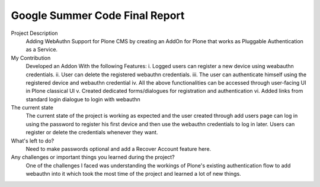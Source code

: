 ===============================
Google Summer Code Final Report
===============================

Project Description
  Adding WebAuthn Support for Plone CMS by creating an AddOn for Plone that works as Pluggable Authentication as a Service.

My Contribution
  Developed an Addon With the following Features:
  i. Logged users can register a new device using weabauthn credentials.
  ii. User can delete the registered webauthn credentials.
  iii. The user can authenticate himself using the registered device and webauthn credential
  iv. All the above functionalities can be accessed through user-facing UI in Plone classical UI
  v. Created dedicated forms/dialogues for registration and authentication
  vi. Added links from standard login dialogue to login with webauthn

The current state
  The current state of the project is working as expected and the user created through add users page can log in using the password to register his first device and then use the webauthn credentials to log in later. Users can register or delete the credentials whenever they want.

What's left to do?
  Need to make passwords optional and add a Recover Account feature here.

Any challenges or important things you learned during the project?
  One of the challenges I faced was understanding the workings of Plone's existing authentication flow to add webauthn into it which took the most time of the project and learned a lot of new things.
